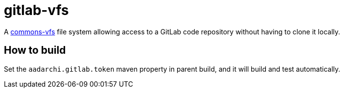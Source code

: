 = gitlab-vfs

A https://commons.apache.org/proper/commons-vfs/[commons-vfs] file system allowing access to a GitLab code repository without having to clone it locally.

== How to build

Set the `aadarchi.gitlab.token` maven property in parent build, and it will build and test automatically.